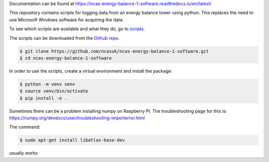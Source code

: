 Documentation can be found at https://ncas-energy-balance-1-software.readthedocs.io/en/latest/

This repository contains scripts for logging data from an energy balance tower using python.
This replaces the need to use Microsoft Windows software for acquiring the data.

To see which scripts are available and what they do, go to `scripts`_.

The scripts can be downloaded from the `Github repo`_.

.. code-block:: console

    $ git clone https://github.com/ncasuk/ncas-energy-balance-1-software.git
    $ cd ncas-energy-balance-1-software

In order to use the scripts, create a virtual environment and install the package:

.. code-block:: console

    $ python -m venv venv
    $ source venv/bin/activate
    $ pip install -e .


Sometimes there can be a problem installing numpy on Raspberry Pi. The troubleshooting page for this is: https://numpy.org/devdocs/user/troubleshooting-importerror.html

The command:

.. code-block:: console

    $ sudo apt-get install libatlas-base-dev

usually works.



.. _Github repo: https://github.com/ncasuk/ncas-energy-balance-1-software
.. _scripts: https://ncas-energy-balance-1-software.readthedocs.io/en/latest/scripts.html
